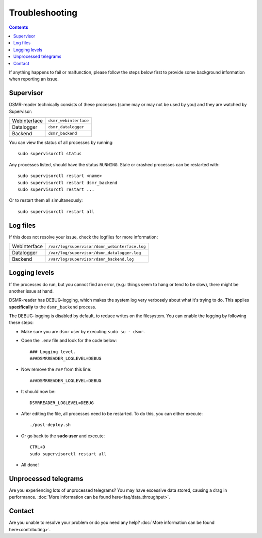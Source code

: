 Troubleshooting
===============

.. contents::
    :depth: 2


If anything happens to fail or malfunction, please follow the steps below first to provide some background information when reporting an issue.


Supervisor
----------

DSMR-reader technically consists of these processes (some may or may not be used by you) and they are watched by Supervisor:

+----------------+----------------------------------+
| Webinterface   | ``dsmr_webinterface``            |
+----------------+----------------------------------+
| Datalogger     | ``dsmr_datalogger``              |
+----------------+----------------------------------+
| Backend        | ``dsmr_backend``                 |
+----------------+----------------------------------+

You can view the status of all processes by running::

    sudo supervisorctl status

Any processes listed, should have the status ``RUNNING``. Stale or crashed processes can be restarted with::

    sudo supervisorctl restart <name>
    sudo supervisorctl restart dsmr_backend
    sudo supervisorctl restart ...

Or to restart them all simultaneously::

    sudo supervisorctl restart all

Log files
---------

If this does not resolve your issue, check the logfiles for more information:

+----------------+----------------------------------------------------------------------------------+
| Webinterface   | ``/var/log/supervisor/dsmr_webinterface.log``                                    |
+----------------+----------------------------------------------------------------------------------+
| Datalogger     | ``/var/log/supervisor/dsmr_datalogger.log``                                      |
+----------------+----------------------------------------------------------------------------------+
| Backend        | ``/var/log/supervisor/dsmr_backend.log``                                         |
+----------------+----------------------------------------------------------------------------------+


Logging levels
--------------
If the processes do run, but you cannot find an error, (e.g.: things seem to hang or tend to be slow), there might be another issue at hand.

DSMR-reader has DEBUG-logging, which makes the system log very verbosely about what it's trying to do.
This applies **specifically** to the ``dsmr_backend`` process.

The DEBUG-logging is disabled by default, to reduce writes on the filesystem. You can enable the logging by following these steps:

* Make sure you are ``dsmr`` user by executing ``sudo su - dsmr``.
* Open the ``.env`` file and look for the code below::

    ### Logging level.
    ###DSMRREADER_LOGLEVEL=DEBUG

* Now remove the ``###`` from this line::

    ###DSMRREADER_LOGLEVEL=DEBUG

* It should now be::

    DSMRREADER_LOGLEVEL=DEBUG

* After editing the file, all processes need to be restarted. To do this, you can either execute::

    ./post-deploy.sh

* Or go back to the **sudo user** and execute::

    CTRL+D
    sudo supervisorctl restart all

* All done!


Unprocessed telegrams
---------------------
Are you experiencing lots of unprocessed telegrams? You may have excessive data stored, causing a drag in performance.
:doc:`More information can be found here<faq/data_throughput>`.


Contact
-------
Are you unable to resolve your problem or do you need any help?
:doc:`More information can be found here<contributing>`.
